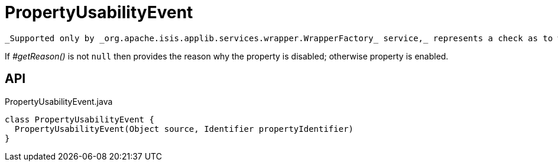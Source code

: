 = PropertyUsabilityEvent
:Notice: Licensed to the Apache Software Foundation (ASF) under one or more contributor license agreements. See the NOTICE file distributed with this work for additional information regarding copyright ownership. The ASF licenses this file to you under the Apache License, Version 2.0 (the "License"); you may not use this file except in compliance with the License. You may obtain a copy of the License at. http://www.apache.org/licenses/LICENSE-2.0 . Unless required by applicable law or agreed to in writing, software distributed under the License is distributed on an "AS IS" BASIS, WITHOUT WARRANTIES OR  CONDITIONS OF ANY KIND, either express or implied. See the License for the specific language governing permissions and limitations under the License.

 _Supported only by _org.apache.isis.applib.services.wrapper.WrapperFactory_ service,_ represents a check as to whether a property is usable or has been disabled.

If _#getReason()_ is not `null` then provides the reason why the property is disabled; otherwise property is enabled.

== API

[source,java]
.PropertyUsabilityEvent.java
----
class PropertyUsabilityEvent {
  PropertyUsabilityEvent(Object source, Identifier propertyIdentifier)
}
----

